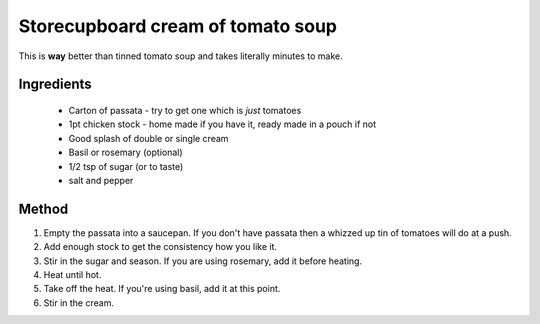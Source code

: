 ==================================
Storecupboard cream of tomato soup
==================================

This is **way** better than tinned tomato soup and takes literally minutes to 
make.

Ingredients
===========

 * Carton of passata - try to get one which is *just* tomatoes
 * 1pt chicken stock - home made if you have it, ready made in a pouch if not
 * Good splash of double or single cream
 * Basil or rosemary (optional)
 * 1/2 tsp of sugar (or to taste)
 * salt and pepper

Method
======

1. Empty the passata into a saucepan. If you don't have passata then a whizzed up tin of tomatoes will do at a push.
2. Add enough stock to get the consistency how you like it.
3. Stir in the sugar and season.  If you are using rosemary, add it before heating.
4. Heat until hot.
5. Take off the heat.  If you're using basil, add it at this point.
6. Stir in the cream.
